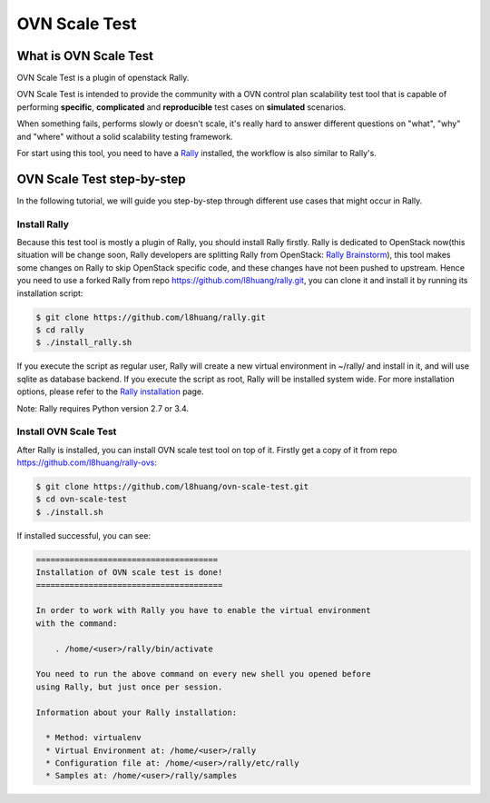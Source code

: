 ==============
OVN Scale Test
==============


What is OVN Scale Test
======================

OVN Scale Test is a plugin of openstack Rally.

OVN Scale Test is intended to provide the community with a OVN control plan
scalability test tool that is capable of performing **specific**,
**complicated** and **reproducible** test cases on **simulated** scenarios.

When something fails, performs slowly or doesn't scale, it's really hard to
answer different questions on "what", "why" and "where" without a solid
scalability testing framework.

For start using this tool, you need to have a
`Rally <https://github.com/openstack/rally>`_ installed, the workflow is also
similar to Rally's.



OVN Scale Test step-by-step
===========================
In the following tutorial, we will guide you step-by-step through different use
cases that might occur in Rally.

Install Rally
-------------------
Because this test tool is mostly a plugin of Rally, you should install Rally
firstly. Rally is dedicated to OpenStack now(this situation will be change soon,
Rally developers are splitting Rally from OpenStack:
`Rally Brainstorm <https://docs.google.com/document/d/1hMwkiOPI5MwYK5Ncp4kyvryuWOaLyMLVTvNNks9qQ7w/edit#heading=h.4wzyyv2no1n7>`_),
this tool makes some changes on Rally to skip OpenStack specific code, and these
changes have not been pushed to upstream. Hence you need to use a forked Rally
from repo https://github.com/l8huang/rally.git, you can clone it and install it
by running its installation script:

.. code-block:: bash

    $ git clone https://github.com/l8huang/rally.git
    $ cd rally
    $ ./install_rally.sh

If you execute the script as regular user, Rally will create a new virtual
environment in ~/rally/ and install in it, and will use sqlite as database
backend. If you execute the script as root, Rally will be installed system wide.
For more installation options, please refer to the `Rally installation <http://rally.readthedocs.org/en/latest/install.html#install>`_ page.

Note: Rally requires Python version 2.7 or 3.4.

Install OVN Scale Test
----------------------
After Rally is installed, you can install OVN scale test tool on top of it.
Firstly get a copy of it from repo https://github.com/l8huang/rally-ovs:

.. code-block:: bash

    $ git clone https://github.com/l8huang/ovn-scale-test.git
    $ cd ovn-scale-test
    $ ./install.sh

If installed successful, you can see:

.. code-block::

    ======================================
    Installation of OVN scale test is done!
    =======================================

    In order to work with Rally you have to enable the virtual environment
    with the command:

        . /home/<user>/rally/bin/activate

    You need to run the above command on every new shell you opened before
    using Rally, but just once per session.

    Information about your Rally installation:

      * Method: virtualenv
      * Virtual Environment at: /home/<user>/rally
      * Configuration file at: /home/<user>/rally/etc/rally
      * Samples at: /home/<user>/rally/samples
